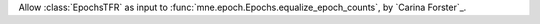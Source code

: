 Allow :class:`EpochsTFR` as input to :func:`mne.epoch.Epochs.equalize_epoch_counts`, by `Carina Forster`_.